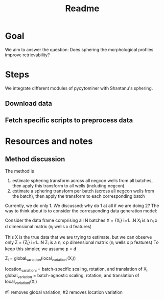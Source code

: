 #+title: Readme

* Goal
We aim to answer the question: Does sphering the morphological profiles improve retrievability?
* Steps
We integrate different modules of pycytominer with Shantanu's sphering.
** Download data
** Fetch specific scripts to preprocess data

* Resources and notes
** Method discussion

The method is
1. estimate sphering transform across all negcon wells from all batches, then apply this transform to all wells (including negcon)
2. estimate a sphering transform per batch (across all negcon wells from the batch), then apply the transform to each corresponding batch

Currently, we do only 1. We discussed: why do 1 at all if we are doing 2? The way to think about is to consider the corresponding data generation model:

Consider the data frame comprising all N batches
X = {X_i} i=1...N
X_i is a n_i x d dimensional matrix (n_i wells x d features)

This X is the true data that we are trying to estimate, but we can observe only Z =  {Z_i} i=1...N
Z_i is a n_i x p dimensional matrix (n_i wells x p features)
To keep this simpler, we assume p = d

Z_i = global_variation(local_variation_i(X_i))

location_variation_i = batch-specific scaling, rotation, and translation of X_i
global_variation = batch-agnostic scaling, rotation, and translation of local_variation_i(X_i)

#1 removes global variation, #2 removes location variation
